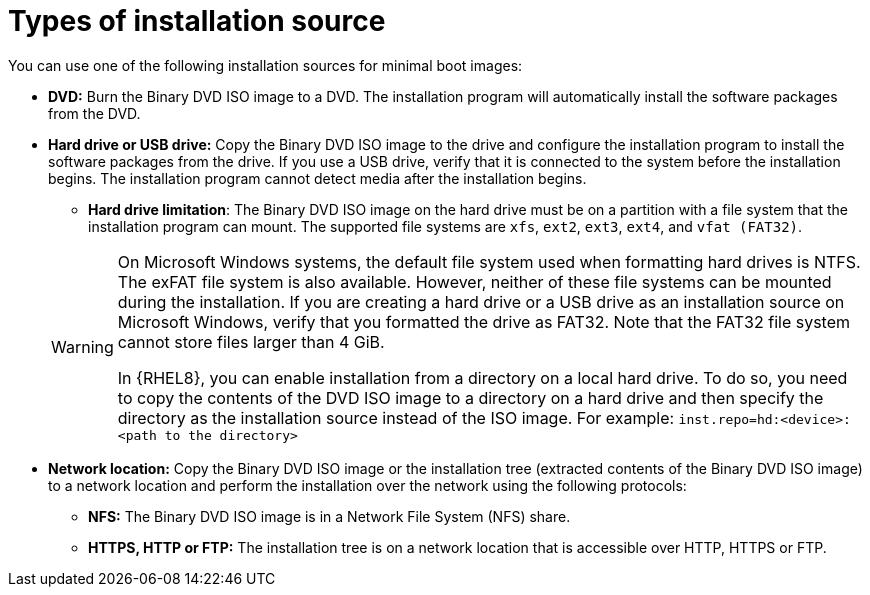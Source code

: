 [id="types-of-installation-source_{context}"]
= Types of installation source

You can use one of the following installation sources for minimal boot images:

* *DVD:* Burn the Binary DVD ISO image to a DVD. The installation program will automatically install the software packages from the DVD.

* *Hard drive or USB drive:* Copy the Binary DVD ISO image to the drive and configure the installation program to install the software packages from the drive. If you use a USB drive, verify that it is connected to the system before the installation begins. The installation program cannot detect media after the installation begins.
+
======
 ** *Hard drive limitation*: The Binary DVD ISO image on the hard drive must be on a partition with a file system that the installation program can mount. The supported file systems are `xfs`, `ext2`, `ext3`, `ext4`, and `vfat (FAT32)`.

[WARNING]
====
On Microsoft Windows systems, the default file system used when formatting hard drives is NTFS. The exFAT file system is also available. However, neither of these file systems can be mounted during the installation. If you are creating a hard drive or a USB drive as an installation source on Microsoft Windows, verify that you formatted the drive as FAT32. Note that the FAT32 file system cannot store files larger than 4 GiB.

In {RHEL8}, you can enable installation from a directory on a local hard drive. To do so, you need to copy the contents of the DVD ISO image to a directory on a hard drive and then specify the directory as the installation source instead of the ISO image. For example:
`inst.repo=hd:<device>:<path to the directory>`
====
======

* *Network location:* Copy the Binary DVD ISO image or the installation tree (extracted contents of the Binary DVD ISO image) to a network location and perform the installation over the network using the following protocols:
    ** *NFS:* The Binary DVD ISO image is in a Network File System (NFS) share.
    ** *HTTPS, HTTP or FTP:* The installation tree is on a network location that is accessible over HTTP, HTTPS or FTP.
